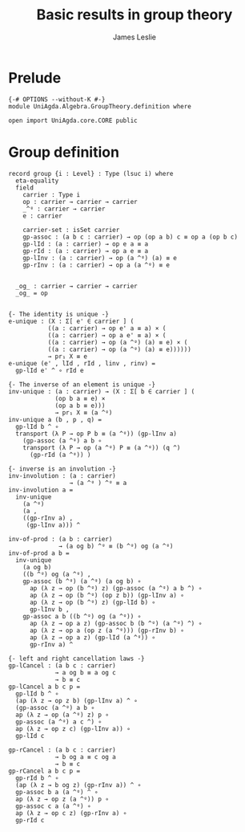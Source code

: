 #+title: Basic results in group theory
#+author: James Leslie

* Prelude
#+begin_src agda2
{-# OPTIONS --without-K #-}
module UniAgda.Algebra.GroupTheory.definition where

open import UniAgda.core.CORE public
#+end_src

* Group definition
#+begin_src agda2
record group {i : Level} : Type (lsuc i) where
  eta-equality
  field
    carrier : Type i
    op : carrier → carrier → carrier
    _^ᵍ : carrier → carrier
    e : carrier

    carrier-set : isSet carrier
    gp-assoc : (a b c : carrier) → op (op a b) c ≡ op a (op b c)
    gp-lId : (a : carrier) → op e a ≡ a
    gp-rId : (a : carrier) → op a e ≡ a
    gp-lInv : (a : carrier) → op (a ^ᵍ) (a) ≡ e
    gp-rInv : (a : carrier) → op a (a ^ᵍ) ≡ e

  
  _og_ : carrier → carrier → carrier
  _og_ = op
#+end_src
#+begin_src agda2

  {- The identity is unique -}
  e-unique : (X : Σ[ e' ∈ carrier ] (
             ((a : carrier) → op e' a ≡ a) × (
             ((a : carrier) → op a e' ≡ a) × (
             ((a : carrier) → op (a ^ᵍ) (a) ≡ e) × (
             ((a : carrier) → op (a ^ᵍ) (a) ≡ e))))))
             → pr₁ X ≡ e
  e-unique (e' , lId , rId , linv , rinv) =
    gp-lId e' ^ ∘ rId e

  {- The inverse of an element is unique -}
  inv-unique : (a : carrier) → (X : Σ[ b ∈ carrier ] (
               (op b a ≡ e) ×
               (op a b ≡ e)))
               → pr₁ X ≡ (a ^ᵍ)
  inv-unique a (b , p , q) =
    gp-lId b ^ ∘
    transport (λ P → op P b ≡ (a ^ᵍ)) (gp-lInv a)
      (gp-assoc (a ^ᵍ) a b ∘
      transport (λ P → op (a ^ᵍ) P ≡ (a ^ᵍ)) (q ^)
        (gp-rId (a ^ᵍ)) )

  {- inverse is an involution -}
  inv-involution : (a : carrier)
                   → (a ^ᵍ ) ^ᵍ ≡ a
  inv-involution a =
    inv-unique
      (a ^ᵍ)
      (a ,
      ((gp-rInv a) ,
       (gp-lInv a))) ^

  inv-of-prod : (a b : carrier)
                → (a og b) ^ᵍ ≡ (b ^ᵍ) og (a ^ᵍ)
  inv-of-prod a b =
    inv-unique
      (a og b)
      ((b ^ᵍ) og (a ^ᵍ) ,
      gp-assoc (b ^ᵍ) (a ^ᵍ) (a og b) ∘
        ap (λ z → op (b ^ᵍ) z) (gp-assoc (a ^ᵍ) a b ^) ∘
        ap (λ z → op (b ^ᵍ) (op z b)) (gp-lInv a) ∘
        ap (λ z → op (b ^ᵍ) z) (gp-lId b) ∘
        gp-lInv b ,
      gp-assoc a b ((b ^ᵍ) og (a ^ᵍ)) ∘
        ap (λ z → op a z) (gp-assoc b (b ^ᵍ) (a ^ᵍ) ^) ∘
        ap (λ z → op a (op z (a ^ᵍ))) (gp-rInv b) ∘
        ap (λ z → op a z) (gp-lId (a ^ᵍ)) ∘
        gp-rInv a) ^

  {- left and right cancellation laws -}
  gp-lCancel : (a b c : carrier)
               → a og b ≡ a og c
               → b ≡ c
  gp-lCancel a b c p =
    gp-lId b ^ ∘
    (ap (λ z → op z b) (gp-lInv a) ^ ∘
    (gp-assoc (a ^ᵍ) a b ∘
    ap (λ z → op (a ^ᵍ) z) p ∘
    gp-assoc (a ^ᵍ) a c ^) ∘
    ap (λ z → op z c) (gp-lInv a)) ∘
    gp-lId c

  gp-rCancel : (a b c : carrier)
               → b og a ≡ c og a
               → b ≡ c
  gp-rCancel a b c p =
    gp-rId b ^ ∘
    (ap (λ z → b og z) (gp-rInv a)) ^ ∘
    gp-assoc b a (a ^ᵍ) ^ ∘
    ap (λ z → op z (a ^ᵍ)) p ∘
    gp-assoc c a (a ^ᵍ) ∘
    ap (λ z → op c z) (gp-rInv a) ∘
    gp-rId c
#+end_src

# Local Variables:
# eval: (message "foo")
# End:


